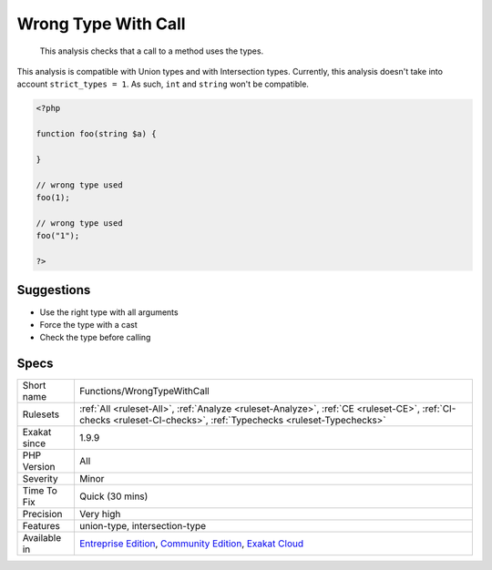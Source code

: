 .. _functions-wrongtypewithcall:

.. _wrong-type-with-call:

Wrong Type With Call
++++++++++++++++++++

  This analysis checks that a call to a method uses the types.

This analysis is compatible with Union types and with Intersection types.
Currently, this analysis doesn't take into account ``strict_types = 1``. As such, ``int`` and ``string`` won't be compatible.

.. code-block:: php
   
   <?php
   
   function foo(string $a) {
   
   }
   
   // wrong type used
   foo(1);
   
   // wrong type used
   foo("1");
   
   ?>

Suggestions
___________

* Use the right type with all arguments
* Force the type with a cast
* Check the type before calling




Specs
_____

+--------------+-----------------------------------------------------------------------------------------------------------------------------------------------------------------------------------------+
| Short name   | Functions/WrongTypeWithCall                                                                                                                                                             |
+--------------+-----------------------------------------------------------------------------------------------------------------------------------------------------------------------------------------+
| Rulesets     | :ref:`All <ruleset-All>`, :ref:`Analyze <ruleset-Analyze>`, :ref:`CE <ruleset-CE>`, :ref:`CI-checks <ruleset-CI-checks>`, :ref:`Typechecks <ruleset-Typechecks>`                        |
+--------------+-----------------------------------------------------------------------------------------------------------------------------------------------------------------------------------------+
| Exakat since | 1.9.9                                                                                                                                                                                   |
+--------------+-----------------------------------------------------------------------------------------------------------------------------------------------------------------------------------------+
| PHP Version  | All                                                                                                                                                                                     |
+--------------+-----------------------------------------------------------------------------------------------------------------------------------------------------------------------------------------+
| Severity     | Minor                                                                                                                                                                                   |
+--------------+-----------------------------------------------------------------------------------------------------------------------------------------------------------------------------------------+
| Time To Fix  | Quick (30 mins)                                                                                                                                                                         |
+--------------+-----------------------------------------------------------------------------------------------------------------------------------------------------------------------------------------+
| Precision    | Very high                                                                                                                                                                               |
+--------------+-----------------------------------------------------------------------------------------------------------------------------------------------------------------------------------------+
| Features     | union-type, intersection-type                                                                                                                                                           |
+--------------+-----------------------------------------------------------------------------------------------------------------------------------------------------------------------------------------+
| Available in | `Entreprise Edition <https://www.exakat.io/entreprise-edition>`_, `Community Edition <https://www.exakat.io/community-edition>`_, `Exakat Cloud <https://www.exakat.io/exakat-cloud/>`_ |
+--------------+-----------------------------------------------------------------------------------------------------------------------------------------------------------------------------------------+


